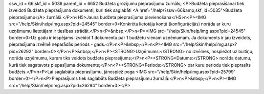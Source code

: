 ssw_id = 66skf_id = 5039parent_id = 6652Budžeta grozījumu pieprasījumu žurnāls;<P>Budžeta pieprasīšanai tiek izveidoti Budžeta pieprasījuma dokumenti, kuri tiek saglabāti <A href="/help/?ssw=66&amp;skf_id=5035">Budžeta pieprasījumu</A> žurnālā.</P>\n<H5>Jauna budžeta pieprasījuma pievienošana</H5>\n<P><IMG src="/help/Skin/help/img.aspx?pid=24545" border=0>Konkrēta lietotāja kontā (konfigurācijās) norāda ar kuru uzņēmumu lietotājam ir tiesības strādāt.</P>\n<P>&nbsp;</P>\n<P><IMG src="/help/Skin/help/img.aspx?pid=24545" border=0>Uz gadu ir iespējams izveidot 1 dokumentu par 1 budžetu vienam uzņēmumam. Ja dokuments ir jau izveidots, pieprasījuma izvēlnē neparādās periods - gads.</P>\n<P>&nbsp;</P>\n<P><IMG src="/help/Skin/help/img.aspx?pid=26292" border=0></P>\n<P>&nbsp;</P>\n<P><STRONG>Uzņēmums:</STRONG> no izvēlnes, nospiežot uz bultiņu, norāda uzņēmumu, kuram tiks veidots budžeta pieprasījums;</P>\n<P><STRONG>Datums:</STRONG> norāda datumu, kurā tiek sagatavots piepasījuma dokuments;</P>\n<P><STRONG>Periods:</STRONG> par kuru periodu tiek pieprasīts budžets.</P>\n<P>Lai saglabātu pieprasījumu, jānospiež poga <IMG src="/help/Skin/help/img.aspx?pid=25799" border=0></P>\n<P>Pieprasījums tiek saglabāts Budžeta pieprasījumu žurnālā:</P>\n<P>&nbsp;</P>\n<P><IMG src="/help/Skin/help/img.aspx?pid=26294" border=0></P>